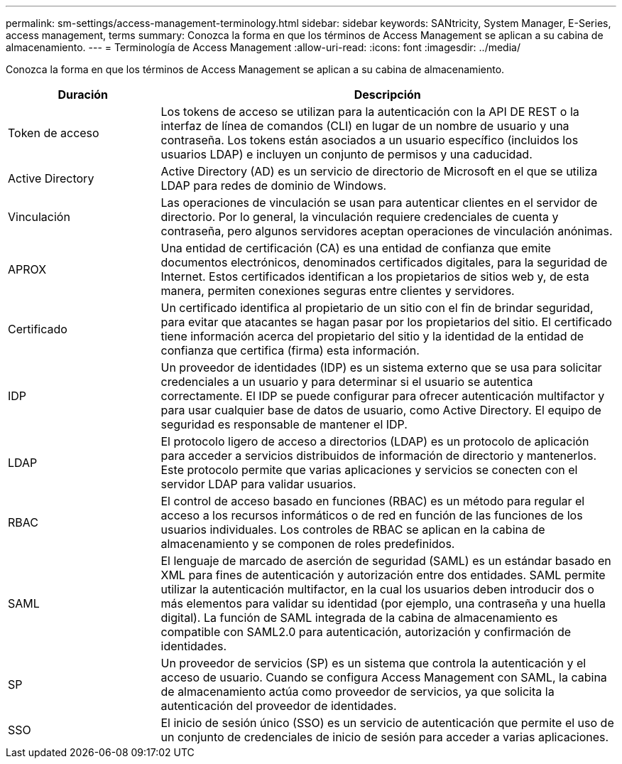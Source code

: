 ---
permalink: sm-settings/access-management-terminology.html 
sidebar: sidebar 
keywords: SANtricity, System Manager, E-Series, access management, terms 
summary: Conozca la forma en que los términos de Access Management se aplican a su cabina de almacenamiento. 
---
= Terminología de Access Management
:allow-uri-read: 
:icons: font
:imagesdir: ../media/


[role="lead"]
Conozca la forma en que los términos de Access Management se aplican a su cabina de almacenamiento.

[cols="25h,~"]
|===
| Duración | Descripción 


 a| 
Token de acceso
 a| 
Los tokens de acceso se utilizan para la autenticación con la API DE REST o la interfaz de línea de comandos (CLI) en lugar de un nombre de usuario y una contraseña. Los tokens están asociados a un usuario específico (incluidos los usuarios LDAP) e incluyen un conjunto de permisos y una caducidad.



 a| 
Active Directory
 a| 
Active Directory (AD) es un servicio de directorio de Microsoft en el que se utiliza LDAP para redes de dominio de Windows.



 a| 
Vinculación
 a| 
Las operaciones de vinculación se usan para autenticar clientes en el servidor de directorio. Por lo general, la vinculación requiere credenciales de cuenta y contraseña, pero algunos servidores aceptan operaciones de vinculación anónimas.



 a| 
APROX
 a| 
Una entidad de certificación (CA) es una entidad de confianza que emite documentos electrónicos, denominados certificados digitales, para la seguridad de Internet. Estos certificados identifican a los propietarios de sitios web y, de esta manera, permiten conexiones seguras entre clientes y servidores.



 a| 
Certificado
 a| 
Un certificado identifica al propietario de un sitio con el fin de brindar seguridad, para evitar que atacantes se hagan pasar por los propietarios del sitio. El certificado tiene información acerca del propietario del sitio y la identidad de la entidad de confianza que certifica (firma) esta información.



 a| 
IDP
 a| 
Un proveedor de identidades (IDP) es un sistema externo que se usa para solicitar credenciales a un usuario y para determinar si el usuario se autentica correctamente. El IDP se puede configurar para ofrecer autenticación multifactor y para usar cualquier base de datos de usuario, como Active Directory. El equipo de seguridad es responsable de mantener el IDP.



 a| 
LDAP
 a| 
El protocolo ligero de acceso a directorios (LDAP) es un protocolo de aplicación para acceder a servicios distribuidos de información de directorio y mantenerlos. Este protocolo permite que varias aplicaciones y servicios se conecten con el servidor LDAP para validar usuarios.



 a| 
RBAC
 a| 
El control de acceso basado en funciones (RBAC) es un método para regular el acceso a los recursos informáticos o de red en función de las funciones de los usuarios individuales. Los controles de RBAC se aplican en la cabina de almacenamiento y se componen de roles predefinidos.



 a| 
SAML
 a| 
El lenguaje de marcado de aserción de seguridad (SAML) es un estándar basado en XML para fines de autenticación y autorización entre dos entidades. SAML permite utilizar la autenticación multifactor, en la cual los usuarios deben introducir dos o más elementos para validar su identidad (por ejemplo, una contraseña y una huella digital). La función de SAML integrada de la cabina de almacenamiento es compatible con SAML2.0 para autenticación, autorización y confirmación de identidades.



 a| 
SP
 a| 
Un proveedor de servicios (SP) es un sistema que controla la autenticación y el acceso de usuario. Cuando se configura Access Management con SAML, la cabina de almacenamiento actúa como proveedor de servicios, ya que solicita la autenticación del proveedor de identidades.



 a| 
SSO
 a| 
El inicio de sesión único (SSO) es un servicio de autenticación que permite el uso de un conjunto de credenciales de inicio de sesión para acceder a varias aplicaciones.

|===